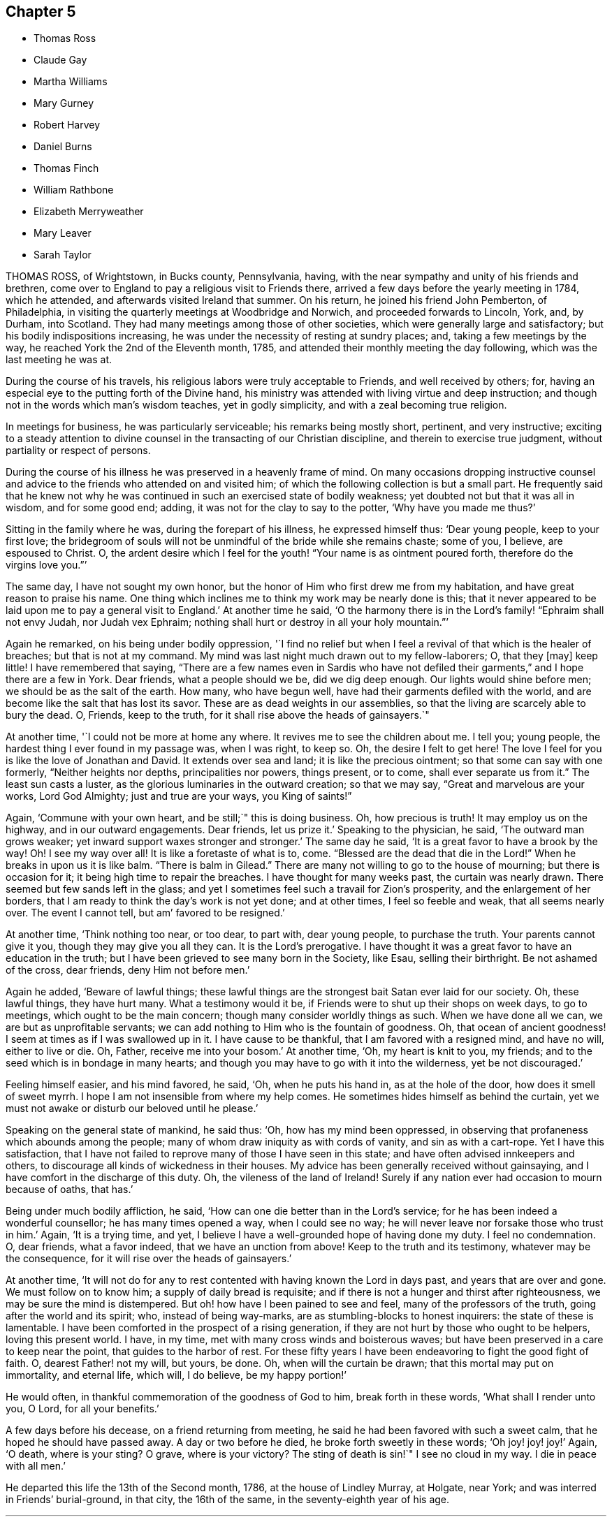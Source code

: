 == Chapter 5

[.chapter-synopsis]
* Thomas Ross
* Claude Gay
* Martha Williams
* Mary Gurney
* Robert Harvey
* Daniel Burns
* Thomas Finch
* William Rathbone
* Elizabeth Merryweather
* Mary Leaver
* Sarah Taylor

THOMAS ROSS, of Wrightstown, in Bucks county, Pennsylvania, having,
with the near sympathy and unity of his friends and brethren,
come over to England to pay a religious visit to Friends there,
arrived a few days before the yearly meeting in 1784, which he attended,
and afterwards visited Ireland that summer.
On his return, he joined his friend John Pemberton, of Philadelphia,
in visiting the quarterly meetings at Woodbridge and Norwich,
and proceeded forwards to Lincoln, York, and, by Durham, into Scotland.
They had many meetings among those of other societies,
which were generally large and satisfactory; but his bodily indispositions increasing,
he was under the necessity of resting at sundry places; and,
taking a few meetings by the way, he reached York the 2nd of the Eleventh month, 1785,
and attended their monthly meeting the day following,
which was the last meeting he was at.

During the course of his travels, his religious labors were truly acceptable to Friends,
and well received by others; for,
having an especial eye to the putting forth of the Divine hand,
his ministry was attended with living virtue and deep instruction;
and though not in the words which man`'s wisdom teaches, yet in godly simplicity,
and with a zeal becoming true religion.

In meetings for business, he was particularly serviceable;
his remarks being mostly short, pertinent, and very instructive;
exciting to a steady attention to divine counsel
in the transacting of our Christian discipline,
and therein to exercise true judgment, without partiality or respect of persons.

During the course of his illness he was preserved in a heavenly frame of mind.
On many occasions dropping instructive counsel and advice
to the friends who attended on and visited him;
of which the following collection is but a small part.
He frequently said that he knew not why he was continued
in such an exercised state of bodily weakness;
yet doubted not but that it was all in wisdom, and for some good end; adding,
it was not for the clay to say to the potter, '`Why have you made me thus?`'

Sitting in the family where he was, during the forepart of his illness,
he expressed himself thus: '`Dear young people, keep to your first love;
the bridegroom of souls will not be unmindful of the bride while she remains chaste;
some of you, I believe, are espoused to Christ.
O, the ardent desire which I feel for the youth! "`Your name is as ointment poured forth,
therefore do the virgins love you.`"`'

The same day, I have not sought my own honor,
but the honor of Him who first drew me from my habitation,
and have great reason to praise his name.
One thing which inclines me to think my work may be nearly done is this;
that it never appeared to be laid upon me to pay a general visit to England.`'
At another time he said,
'`O the harmony there is in the Lord`'s family! "`Ephraim shall not envy Judah,
nor Judah vex Ephraim; nothing shall hurt or destroy in all your holy mountain.`"`'

Again he remarked, on his being under bodily oppression,
'`I find no relief but when I feel a revival of that which is the healer of breaches;
but that is not at my command.
My mind was last night much drawn out to my fellow-laborers; O, that they +++[+++may]
keep little!
I have remembered that saying,
"`There are a few names even in Sardis who have not defiled
their garments,`" and I hope there are a few in York.
Dear friends, what a people should we be, did we dig deep enough.
Our lights would shine before men; we should be as the salt of the earth.
How many, who have begun well, have had their garments defiled with the world,
and are become like the salt that has lost its savor.
These are as dead weights in our assemblies,
so that the living are scarcely able to bury the dead.
O, Friends, keep to the truth, for it shall rise above the heads of gainsayers.`"

At another time, '`I could not be more at home any where.
It revives me to see the children about me.
I tell you; young people, the hardest thing I ever found in my passage was,
when I was right, to keep so.
Oh, the desire I felt to get here!
The love I feel for you is like the love of Jonathan and David.
It extends over sea and land; it is like the precious ointment;
so that some can say with one formerly, "`Neither heights nor depths,
principalities nor powers, things present, or to come, shall ever separate us from it.`"
The least sun casts a luster, as the glorious luminaries in the outward creation;
so that we may say, "`Great and marvelous are your works, Lord God Almighty;
just and true are your ways, you King of saints!`"

Again, '`Commune with your own heart, and be still;`" this is doing business.
Oh, how precious is truth!
It may employ us on the highway, and in our outward engagements.
Dear friends, let us prize it.`'
Speaking to the physician, he said, '`The outward man grows weaker;
yet inward support waxes stronger and stronger.`'
The same day he said, '`It is a great favor to have a brook by the way!
Oh! I see my way over all!
It is like a foretaste of what is to, come.
"`Blessed are the dead that die in the Lord!`"
When he breaks in upon us it is like balm.
"`There is balm in Gilead.`"
There are many not willing to go to the house of mourning; but there is occasion for it;
it being high time to repair the breaches.
I have thought for many weeks past, the curtain was nearly drawn.
There seemed but few sands left in the glass;
and yet I sometimes feel such a travail for Zion`'s prosperity,
and the enlargement of her borders,
that I am ready to think the day`'s work is not yet done; and at other times,
I feel so feeble and weak, that all seems nearly over.
The event I cannot tell, but am`' favored to be resigned.`'

At another time, '`Think nothing too near, or too dear, to part with, dear young people,
to purchase the truth.
Your parents cannot give it you, though they may give you all they can.
It is the Lord`'s prerogative.
I have thought it was a great favor to have an education in the truth;
but I have been grieved to see many born in the Society, like Esau,
selling their birthright.
Be not ashamed of the cross, dear friends, deny Him not before men.`'

Again he added, '`Beware of lawful things;
these lawful things are the strongest bait Satan ever laid for our society.
Oh, these lawful things, they have hurt many.
What a testimony would it be, if Friends were to shut up their shops on week days,
to go to meetings, which ought to be the main concern;
though many consider worldly things as such.
When we have done all we can, we are but as unprofitable servants;
we can add nothing to Him who is the fountain of goodness.
Oh, that ocean of ancient goodness!
I seem at times as if I was swallowed up in it.
I have cause to be thankful, that I am favored with a resigned mind, and have no will,
either to live or die.
Oh, Father, receive me into your bosom.`'
At another time, '`Oh, my heart is knit to you, my friends;
and to the seed which is in bondage in many hearts;
and though you may have to go with it into the wilderness, yet be not discouraged.`'

Feeling himself easier, and his mind favored, he said, '`Oh, when he puts his hand in,
as at the hole of the door, how does it smell of sweet myrrh.
I hope I am not insensible from where my help comes.
He sometimes hides himself as behind the curtain,
yet we must not awake or disturb our beloved until he please.`'

Speaking on the general state of mankind, he said thus: '`Oh,
how has my mind been oppressed,
in observing that profaneness which abounds among the people;
many of whom draw iniquity as with cords of vanity, and sin as with a cart-rope.
Yet I have this satisfaction,
that I have not failed to reprove many of those I have seen in this state;
and have often advised innkeepers and others,
to discourage all kinds of wickedness in their houses.
My advice has been generally received without gainsaying,
and I have comfort in the discharge of this duty.
Oh, the vileness of the land of Ireland!
Surely if any nation ever had occasion to mourn because of oaths, that has.`'

Being under much bodily affliction, he said,
'`How can one die better than in the Lord`'s service;
for he has been indeed a wonderful counsellor; he has many times opened a way,
when I could see no way; he will never leave nor forsake those who trust in him.`'
Again, '`It is a trying time, and yet,
I believe I have a well-grounded hope of having done my duty.
I feel no condemnation.
O, dear friends, what a favor indeed, that we have an unction from above!
Keep to the truth and its testimony, whatever may be the consequence,
for it will rise over the heads of gainsayers.`'

At another time,
'`It will not do for any to rest contented with having known the Lord in days past,
and years that are over and gone.
We must follow on to know him; a supply of daily bread is requisite;
and if there is not a hunger and thirst after righteousness,
we may be sure the mind is distempered.
But oh! how have I been pained to see and feel, many of the professors of the truth,
going after the world and its spirit; who, instead of being way-marks,
are as stumbling-blocks to honest inquirers: the state of these is lamentable.
I have been comforted in the prospect of a rising generation,
if they are not hurt by those who ought to be helpers, loving this present world.
I have, in my time, met with many cross winds and boisterous waves;
but have been preserved in a care to keep near the point,
that guides to the harbor of rest.
For these fifty years I have been endeavoring to fight the good fight of faith.
O, dearest Father! not my will, but yours, be done.
Oh, when will the curtain be drawn; that this mortal may put on immortality,
and eternal life, which will, I do believe, be my happy portion!`'

He would often, in thankful commemoration of the goodness of God to him,
break forth in these words, '`What shall I render unto you, O Lord,
for all your benefits.`'

A few days before his decease, on
a friend returning from meeting, he said he had been favored with such a sweet calm,
that he hoped he should have passed away.
A day or two before he died, he broke forth sweetly in these words;
'`Oh joy! joy! joy!`' Again, '`O death, where is your sting?
O grave, where is your victory?
The sting of death is sin!`"
I see no cloud in my way.
I die in peace with all men.`'

He departed this life the 13th of the Second month, 1786, at the house of Lindley Murray,
at Holgate, near York; and was interred in Friends`' burial-ground, in that city,
the 16th of the same, in the seventy-eighth year of his age.

[.asterism]
'''

CLAUDE GAY, of Barking, in Essex, was a native of France,
being born in the city of Lyons, about the year 1706,
and was educated in the church of Rome,
of which he continued a zealous member till about the thirty-sixth year of his age, when,
being at Morlaix on account of business, he came under a religious exercise of mind.
During this season, perceiving a New Testament in a room, he took it up,
and observing it was licensed by two popes, he concluded he might lawfully read it.
On opening the book, the first words he read were these; "`God, that made the world,
and all things therein, seeing he is Lord of heaven and earth,
dwells not in temples made with hands, neither is he worshipped with men`'s hands.`"
Acts xvii., verse 24, etc.

On the perusal of this passage,
he was convinced in his judgment of the errors of the Romish doctrine of transubstantiation;
and he saw clearly, that the adoration of the bread and wine,
as the body and blood of Christ, was idolatrous,
and contrary to the doctrine of the gospel; but,
at the instance of a person who persuaded him not to forsake the public worship at once,
he went to one of the smallest mass-houses in that town,
and placed himself at the greatest distance from the priest.
He did not keep kneeling steadily as was customary,
but first on one knee and then on the other, with great restlessness;
till the priest elevated the host, that the congregation beholding it,
might prostrate themselves as usual before it.

This query strongly impressed his mind, '`Will you also prostrate yourself?`'
Being affected therewith, he could continue there no longer; but, putting on his hat,
with fear and trembling he arose, and hastily left the place;
and confessed to his former adviser,
he felt great condemnation for conforming that day against his conscience;
and that being clearly convinced of the errors of the doctrine of that church,
he ought to forsake them.

He continued about one year longer in France; but desiring to dwell with Protestants,
he went to Jersey, and resided there; where meeting with Robert Barclay`'s Apology;
he was, on perusing it, convinced of the truth of the doctrine contained therein,
and embraced the principles of Friends.

About the year 1741, he was imprisoned by order of the magistrates there; and,
after nine months`' confinement, was banished to England; but returning,
he was again imprisoned, and banished under pain of corporal punishment if he returned.
He was afterwards relieved by order of the king and council,
and left at liberty to return to Jersey; but being thus liberated,
he settled at London about the year 1745.

In the exercise of his ministry he travelled much, chiefly on foot.
In 1763 he visited Holland, some parts of Germany, and Switzerland,
where his labors in the cause of piety seem to have been well received.

When not engaged in traveling his time was employed in attending meetings,
teaching the French language, and translating several religious treatises into French.
His diligence in attending meetings for worship and discipline was exemplary,
even when suffering under the weight of age and infirmities;
and he was also an example of humility, self-denial, and charity.
Being careful in his ministry not to go beyond his guide,
his appearances were seldom long, but lively, sound, edifying,
and pertinent to the states of the people.
He was fervent in prayer,
and evinced a deep knowledge and experience in the things of God.

He endured a lingering and painful disease with much patience and resignation;
his mind appeared abstracted from earthly things,
and centered in the enjoyment of divine peace,
declaring to those about him and with whom he conversed,
that all fear of death was removed.

He departed this life at Barking, the 19th of the Second month, 1786,
and was interred in Friends`' burial-ground there, aged nearly eighty;
and a minister about forty years.

[.asterism]
'''

MARTHA WILLIAMS, of Neath, in Glamorganshire, was the daughter of John and Abigail Binns,
of Carleton Biggin, near Skipton, in Yorkshire, and was born in the Fifth month, 1710.
She was educated in Friends`' principles, but in her youth was prone to vanity.
Nevertheless, by divine grace,
she was effectually enabled to turn her back on the
pleasures and allurements of this world,
and her mind became engaged to seek an inheritance incorruptible.

About the twenty-eighth year of her age she found it to be her duty to bear a
public testimony to the sufficiency of that power which had visited her;
and great were her sufferings and conflicts under a sense
of her unworthiness and inability for so great a work;
but being renewedly helped and instructed by the extendings of divine love,
she was strengthened to yield obedience to the requiring.

In 1746, she married Ambrose Williams, and settled at Pont-y-pool, in Monmouthshire.
They were true helpmeets, giving up each other freely to the service of truth,
trusting in the Lord, and,
making it their principal care to seek first the
kingdom of heaven and the righteousness thereof,
all things necessary in this life were added unto them.

Under this devotedness of mind she was frequently concerned
to visit Friends in most parts of England and Wales,
and was twice in Ireland.
She was a great encourager of the weak, a seeker after the scattered,
and a sympathizer with the afflicted;
and her cheerful temper gained her much place in the affections of young people,
who were the particular objects of her tender care,
and her advice often proved the means of drawing them nearer to the pure witness within.

The latter part of her life she lived with her son-in-law and daughter,
Evan and Elizabeth Reese, of Neath.
She was chiefly confined at home for about six months,
and in the last two months suffered great pain;
but was preserved in quietness and peace of mind,
and was at times strengthened to express her thankfulness,
that she was waiting the Lord`'s time to remove her to an everlasting rest.
She tenderly advised her children to do their day`'s work in the daytime;
putting up her prayers to the Father of mercies for their preservation,
with great fervency; and praising the name of the Lord,
who had been the stay of her youth, was the staff of her declining age;
and who graciously favored her with his presence to her latest moments.

She quietly departed this life at Neath, the 19th of the Second month, 1788,
and was interred in Friends`' burial ground, at Swansea, the 24th of the same;
aged seventy-eight, and a minister about fifty years.

[.asterism]
'''

MARY GURNEY, of Norwich, was the daughter of Edmund and Mary Gurney, of that city;
Friends well esteemed,
and religiously concerned to educate their children in the way of truth;
and their care herein was the means of her being, in a good degree,
preserved from the vanities of the world, in the time of her youth.

About the thirty-third year of her age she was favored
with a close humbling visitation of divine love,
under which she was concerned to bear testimony thereto, by way of public ministry,
in which Friends had unity with her; and though she did not travel much abroad,
she visited some of the meetings in her own, and some adjacent counties.
In the year 1788, she visited the meetings of Friends in Bristol, Worcestershire,
and in several other places, in which her public ministry,
and religious services in Friends`' families where her lot was cast,
were to the comfort and satisfaction of many.

In the close of her visit she stayed a short time in London,
and attended some meetings there; and having visited the week-day meeting at Plaistow,
and had acceptable service therein, she was soon after taken ill,
and was conveyed to the house of Joseph Cockfield, at Upton, where,
her indisposition rapidly increasing,
she said that she hoped she should be favored with patience to bear all.
The following day, her disorder continuing to gain ground, and a person present saying,
she might still live to do further good, she replied to this effect,
that she endeavored to make such matters easy to her mind, by thinking,
"`Shall not the Judge of all the earth do right?`"
and that she believed, if it pleased him to remove her, it would be in mercy,
and that she might never go better.

Her quiet composure of spirit and resignation to the divine will during her illness,
which, although short, was attended with much bodily pain,
were truly edifying to those about her.
She said to her companion, '`Oh! what greater happiness,
than to enter into the fulness of joy;`' and that she felt no guilt.
Other comfortable and instructive expressions dropped from her at different times.
About an hour before her dissolution she appeared to be engaged in supplication;
but her voice failing, she could not be clearly understood.
Her last words, which were distinctly heard, a short time before she expired, were,
'`Ready, ready, ready!
Jesus Christ, my Lord!`'

She departed this life on the 2nd of the Eleventh month, 1788, aged sixty-one;
a minister about twenty-seven years; and was buried on the 9th of the same month,
in Friends`' burial-ground, near Bunhill fields,
after a meeting in Gracechurch-street meetinghouse.

[.asterism]
'''

ROBERT HARVEY, of Old Meldrum, in Scotland,
having been a faithful laborer for the promotion of piety and virtue, in his time,
that his example should not be lost,
the following short account of him seems to claim a place in this collection.
He was a man of exemplary conduct, a diligent attender of meetings,
and an upright laborer in them, his ministry being sound and edifying.
He visited most of the meetings in England and Wales, between the years 1754 and 1757,
and soon after Ireland, returning by the north of England, to general satisfaction,
and his own peace: and,
although we have no further account of his travels in truth`'s service,
yet it is evident he retained his integrity to his conclusion;
as he signified a little before his departure, that all his accounts were clear,
and that he found nothing but peace of mind.

He departed this life on the 21st of the Twelfth month, 1788,
and was buried in Friends`' burial-ground at Acquorthies the 23rd of the same,
aged seventy-seven years, and a minister fifty years.

[.asterism]
'''

DANIEL BURNS, of Lewes, in Sussex,
was convinced of truth about the twentieth year of his age, while a soldier in the army;
and being faithful to what was made manifest to be right,
he bore his testimony against bearing arms.
By the interposition of some friends of Hampshire, he was discharged in 1752,
at Chichester, where he remained a short time,
and then removed into the compass of Lewes monthly meeting.
Abiding under the influence of the spirit of truth, he experienced a growth therein, and,
after a while, had a few words to declare in meetings, by way of testimony.

He was exemplary in conduct and conversation,
and labored according to his ability in the service of truth; and many times,
in much brokenness of spirit,
would endeavor to strengthen and encourage the weak and sincere in heart,
to come up in faithfulness to the manifestations of life and grace within.
He was a pattern of meekness and tender affection for all in distress,
whether friends or others, and used his endeavors for their relief;
which many times were blessed with good success.

In his last illness, which was but short, he appeared perfectly resigned,
and expressed himself somewhat after this manner;
that he believed his day`'s work was done, all was well, and he felt peace.

He departed this life the 9th of the Third month, 1789,
and was buried in Friends`' burial-ground at Lewes, the 15th of the same,
aged fifty-eight years.

[.asterism]
'''

THOMAS FINCH, of Brentford, in Middlesex, was born at Winkfield, in the county of Berks,
of pious parents, under whom he had a guarded education; and,
about the eighteenth year of his age, was favored with a heavenly visitation, to which,
if he had given way, he has since told an intimate acquaintance,
he thought he should then have been called to the work of the ministry.
But neglecting to live under the influence of this divine principle,
and turning his attention to the reading of deistical authors,
his understanding became so darkened, that his mind seemed closed up,
in an unbelief of the truth of inward revelation;
and he thought there was nothing greater than reason to be known in man; but,
as he has said, he continued with friends, among whom he was educated,
because he believed them the best moralists.

Although he continued many years disputing against the truth,
yet it pleased the Most High, about the latter end of the year 1756,
to favor him again with a fresh visitation of divine love.
He now no longer consulted with flesh and blood,
but gave up to its heavenly instructions; and being humbled under the mighty hand of God,
he, in due time, received a part in the ministry of the gospel of Jesus Christ;
in whose spiritual as well as outward appearance, he now firmly believed.
Having tasted of the Lord`'s judgments and mercies,
he labored to persuade men to let their conduct be as becomes the gospel.
He was diligent in attending meetings for worship and discipline, till near his decease;
zealous for the promotion of righteousness, and of a benevolent disposition,
which endeared him to friends and others of his acquaintance.

During his illness, which was long and painful,
he was favored with that resignation and peace which
bespoke a mind elevated above earthly things.
To some friends, not many days before his decease, he expressed himself thus:
that although, during his indisposition, he had felt great poverty of spirit,
and at times as though deserted, yet he trusted in the Lord`'s mercies;
believing that he should be favored, before the closing scene, to feel the Lord near,
as in days past.
This there was good cause to believe he experienced; for,
the First-day evening before his decease,
he broke forth in a living testimony to the mercy and lovingkindness of the Almighty;
encouraging all who had known something of his goodness, to trust in him; saying,
'`There is no shortness in him.
If there is any shortness, it is in us, not in him.
I bear this my last testimony to his goodness.`'

At another time, being asked how he did, he said,
'`I have been praying for help to carry me through with that
patience which I love to see in myself and others.`'
To one who attended meetings, he observed, '`How comfortable a thing it is,
to have nothing to do but to die;`' that nothing stood in his way;
and that the way to die the death of the righteous,
was to live the life of the righteous.

He departed this life at Brentford, the 5th of the Fourth month, 1789;
and his corpse was interred in Friends`' burial ground near that town,
the 12th of the same: aged seventy-seven years, and a minister about thirty years.

The following remarks were dictated by him to a friend,
whom he desired to write them down, in the course of his illness.
'`As surely as things are in their places, the best things will be uppermost.
Now, as we read,
"`The king`'s daughter is all glorious within,`" so there is something
truly beautiful in the regulation made by true religion,
where the objects of our affections are rightly regulated.
It is of great consequence what we love best,
because our lives and conduct are generally according to the order or disorder within.

'`Notwithstanding the increase of knowledge among men,
it seems but little of the best sort.
There seem to be many who understand Latin, Greek, and Hebrew,
who know but little of themselves.
It must be allowed to be a material point whether a man has liberty or not;
and if he has, wherein it consists, and which is the way to make the right use of it.
This, well considered,
may help us to discern the great importance of spiritual-mindedness.
The carnally-minded world seems to know little of these divine things.
Men, in common, seem but little aware how necessary a good state of mind is,
in order to live a good life.
Accordingly we see few men in much care about the state of their minds.`'

[.asterism]
'''

WILLIAM RATHBONE, of Liverpool, was born there in 1726,
of parents who were members of the national church.
His mother died before he was two years old,
and his father being soon after convinced of Friends`' principles,
he was carefully educated therein; and,
being in a good degree obedient to the visitations of divine grace,
he became while young an example of sobriety and industry.

About the seventeenth year of his age, being under discouraging circumstances,
he formed the intention of going abroad, with a view to acquire wealth;
but when he thought himself on the point of carrying this design into execution,
his mind was brought under a weighty exercise,
and he was impressed with a persuasion that his appointed
station was in his native place,
where a field of religious labor was opened before him; and,
that if he persevered in his intention, his religious interests would be subverted,
and the divine will concerning him be opposed.
In this state of conflict he was convinced that,
if his sole dependence was fixed on the Almighty arm, it would supply all his needs,
and be an unfailing support in the various trials that might be allotted to him.

Through the continued extension of divine regard,
he was enabled to yield obedience to these convictions;
to enter into covenant with a covenant-keeping God;
to limit his desires after perishing riches,
and to bear the turning of his hand upon him.
As he was favored to enter on the active scenes of
life with faith and dedication of heart,
so he was supported, in his passage through it,
to bear his portion of disappointment and affliction with Christian fortitude.

The gracious Being, who had directed his feet into the right way,
was mercifully pleased to be with him, from step to step:
so that he increased in stability and usefulness;
and about the forty-ninth year of his age,
he was concerned to bear a public testimony to the sufficiency of this divine grace,
which had been the stay of his youth.

For some time before his decease,
he was more than commonly enlarged in his public testimony;
and accompanied two women Friends in visiting the families
of Friends in his own and a neighboring meeting.
The minds of some of his friends were singularly impressed with
the exercise he was under the First-day preceding his illness,
when he had to express, in the morning meeting,
the necessity of having oil in our vessels, and our lamps trimmed;
calling upon some present to remember in what awakening
manner this exhortation had been sounded in their hearing;
saying, it was given him afresh to believe that there were those present who,
when the solemn summons should be issued,
"`Behold the Bridegroom comes; go forth to meet him;`"
however diligent they might have been in having their vessels replenished,
would find they had nothing to spare.

The following day he was a little unwell, but cheerful; on Third-day,
complained of a violent cold that affected his head;
and in the afternoon was obliged to go to bed.
He was confined to his chamber about a week,
during which his patience and fortitude were exemplary; and although,
through the extremity of his bodily illness, he was at times delirious,
yet at intervals his understanding returned; in one of which he expressed audibly,
'`Who would not love and praise your name,
you King of saints;`' and continued with solemn prostration of soul,
for a considerable time, and then said, very intelligibly, '`O, poor creatures;
called upon to offer an offering in righteousness; who can but, who dare but,
obey the call.`'
It was a season of awful quietness;
his spirit was again powerfully engaged in fervent prayer, for full two hours,
except once or twice, when raised up to take something,
he let fall a wandering expression, but when he was laid quietly down,
he was again favored with the renewed influence of the spirit of supplication.

Through the weight of his illness, his voice was much interrupted,
but sundry expressions were at times distinctly heard, '`Most Holy Father;`' '`Lord, God,
Almighty;`' '`I have known the rod, and bless the hand.`'
What followed could not be distinctly heard,
but it is not easy to set forth the awful solemnity of the season.

In the evening, his wife and children being in the room,
and one of his daughters beside him, he took both her hands in his,
looked at her with a most sensible expression of affection, then closed his eyes, and,
without a sigh or struggle, breathed his last.

He departed this life the 11th of the Eighth month, 1789,
and was interred in Friends`' burial-ground the 14th of the same,
in the sixty-fourth year of his age; and a minister about fourteen years.

[.asterism]
'''

ELIZABETH MERRYWEATHER was the daughter of Samuel and Deborah Waring,
mentioned before in this collection, and widow of Joseph Merryweather,
all of the county of Hants.
She had the advantage of a religious education, and was,
through the influence of divine grace, enabled to escape many of the corruptions,
follies, and vanities, incident to youth; and, in a good degree,
to preserve an irreproachable character, from childhood to mature age.
As she advanced in years, she gradually grew in grace,
and in that saving knowledge which prepares and qualifies for service.

About the fortieth year of her age she came forth in a lively and edifying testimony;
was very cautious not to enlarge beyond the limits of her gift in the ministry,
and the present concern;
and was desirous and careful that her conduct and conversation
might be such as becomes a gospel minister.

She visited the meetings of Friends in Oxfordshire, Dorsetshire, and London;
likewise the families of Friends in her own county, to general satisfaction,
and her own peace, and retained her love and zeal for the cause of truth,
unabated to the end.
She was, for many years, frequently afflicted with long and painful attacks of illness;
which, with some other very trying dispensations,
she was enabled to bear with exemplary patience and resignation.

A short time before her decease she gave her daughter
a strict charge that her funeral might be very plain,
and free from all unnecessary expense;
and also desired her relations and friends might be informed of her death,
that if any of them should incline to attend her burial,
they might have the opportunity of doing it, but that no invitation should be given;
intimating that she had done nothing to deserve any extraordinary marks of regard.

About ten days before her close,
she apprehended it was required of her to visit a Friend`'s family; which,
with some difficulty, through great weakness,
she was enabled to perform to good satisfaction; and on her return home,
signified that she was favored with an evidence that this was the
last public service that would be required of her.

The same evening, on going to bed, she was seized with something like a fit; which,
being followed with her old complaint, the gout in her stomach,
she was confined to her bed for the last time;
and said to her daughter that she had often thought the time of her release was near,
but never saw it so clearly before; and now she had an evidence that the time was come,
and charged her not to mourn for her, but rather to rejoice: adding,
'`I have nothing to do; all is quietness and peace.`'
At another time, '`I am sweetly and peacefully passing away.
The Lord is my support.
The great Physician is near.`'
And soon after said, '`I have had a twelve month conflict, and now, I believe,
my heavenly Father has pronounced it finished.`'

Some friends sitting one day in the chamber, she was engaged to speak nearly as follows:
'`I have been thinking many times what John said of
those who had "`come through great tribulations,
and had washed their garments, and made them white in the blood of the Lamb.`"
I have been brought through many, and have desired that my garments might be washed,
that all might tend to my sanctification; and, under all, the Lord knew my integrity,
and has given me a sure evidence of a resting-place with him, where sorrow cannot reach.
And this is all I want my friends to know.
I want no other testimonies to be borne of me.`'

She then was led to praise and magnify that good hand, which, she said,
had been with her all her life long, and would not forsake her in her last hour.
To a friend in the ministry she spoke very encouragingly,
exhorting her to be faithful to the least discovery of duty, saying,
'`The widow`'s mite has often been a comfort to me; though but a mite,
it was not overlooked by the great Master: '`adding,
'`I have ever found that obedience to the smallest requirings brings peace,
but disobedience will bring poverty.`'

While she retained her speech and faculties she had a suitable
word of exhortation or advice to most who visited her;
and took an affectionate leave of her relations and friends.

Thus, favored to close a life of much pain and sorrow in great peace,
she expired without a struggle or a sigh, at Alton, the 7th of the Twelfth month, 1789,
and her remains were interred in Friends`' burial-ground there the 13th of the same;
aged nearly sixty, and a minister about twenty years.

[.asterism]
'''

MARY LEAVER, wife of John Leaver, of Nottingham, was born in the year 1720,
of parents professing with Friends.
She was endowed with a good natural understanding,
and had the advantage of a religious education.
Through faithfulness to the humbling visitations of divine grace,
she was raised up to bear testimony to the efficacy
and sufficiency thereof about the year 1753.

She loved retirement,
yet found it her concern to visit Friends in most counties in England; and,
in the year 1773, many provinces in North America, where her service was very acceptable.
Some time after her return, she met with a trying dispensation,
her three daughters being removed from her by death in the space of a few years;
all of them grown up to women`'s estate, and hopeful;
which affliction she appeared to bear with becoming resignation to the Divine will.

Her last illness was very short, and part thereof attended with considerable pain,
which she bore with truly Christian patience, saying to one of her near relations,
the evening before her departure, '`I am content:`' to which he replied, '`That is a favor:`'
she said, '`A great one;`' and added, It has put me upon thinking every way;
but I feel no condemnation; I am easy.`'

She was mostly favored with her understanding till near her conclusion;
and quietly departed this life the 15th of the Twelfth month, 1789;
and was interred in Friends`' burial-ground, at Nottingham, the 18th of the same,
aged about sixty-nine years; and a minister about thirty-six years.

[.asterism]
'''

SARAH TAYLOR, of Manchester, was the daughter of John and Margaret Routh,
of Wensley-dale, in Yorkshire.
She was religiously educated,
and through the merciful visitations of the day-spring from on high,
divine impressions were made on her tender mind;
through faithfulness to the manifestations whereof, in patient resignation,
she was fitted for further service,
and appeared in the ministry about the nineteenth year of her age, and visited London,
in company with Mary Slater.
About the twentieth year of her age she removed to Manchester,
and resided with her brother John Routh.
In the year 1748 she was married to William Taylor.
He survived but a few months,
but she often expressed that they were united in a bond of heavenly fellowship.
After his decease she continued unmarried.

In testimony she was lively, clear, and pertinent,
reverently careful to wait for the opening and authority of the word of life,
and skillful in dividing it to the people; and in her addresses to the Almighty,
her mind was sensibly clothed with that which gives access to the throne of grace.
Under the engagement of divine love, with the full concurrence of her brethren,
she visited at several times the meetings of Friends in most parts of this kingdom,
Wales, and Ireland.
She was diligent in visiting the widows, fatherless, and afflicted,
and exemplary in attending meetings for worship and discipline.

When the infirmities of old age attended, and she was, by a dropsy,
confined to her house, and mostly to her bed,
she expressed herself to a friend nearly as follows:
'`I was never more sensible than in this time of my
confinement and separation from my friends,
of the various ways in which the Lord`'s work is marred, and his merciful designs,
with respect to individuals, frustrated,
through the reluctance of the creature to become
as passive clay in the hands of the potter,
vessels of the Lord`'s own forming, without any mixture.
Some hesitate; some are too forward; but all this is from unreduced self,
and all tends to mar the Lord`'s work.
We are to be formed into pure vessels, quite emptied,
that the divine word may have free course; no hesitation,
no activity or contrivance of the creature, to choose or to refuse.`'
After a little pause she added, '`But he knows human weakness,
who is a God of infinite compassion, and he stands ready to help us,
if we look to him in sincerity.
A sigh, a tear, arising from true contrition, is a sacrifice well pleasing in his sight;
because it is of his own preparing,
and will arise as incense from the temple of our hearts, if we are dedicated to him.`'

The same friend going to her early in the morning,
she mentioned a person who desired to be remembered to her, and by her.
Sarah said, '`I have been thinking much of him in the night, and would have you say,
when you see him, that in looking at me,
and the probability of my being nearer the solemn close than some others;
and having been in a good degree preserved through many exercises,
he may think there is a cause to rejoice.
But I never passed through more proving conflicts than at present,
nor ever had greater need of watchfulness,
lest the enemy should get any advantage over me;
or had at any time more distressing fears of losing ground,
and the great work of redemption falling short, and receiving damage,
by my poor mind being turned aside to objects of inferior importance,
and so the victory not be obtained.
Day and night, to be solicitous for preservation, was never more needful.`'

'`Oh, that great work of redemption! "`I pray not,`" said our blessed Redeemer,
"`that you shouldest take them out of the world,
but that you shouldest preserve them from the evils.`"
We are called to victory.
All depends upon keeping close to him who can alone preserve us in the hour of temptation.
I will keep you in the hour of temptation; then is the trying time,
when the grand enemy endeavors to gain his end;
it is his work to draw the mind into captivity; he wants to keep us in bondage.`'

Some months before her removal, she said, '`I am not apprehensive my close is very near,
though I feel nothing to stand in my way.
I am quite resigned, and desire to be preserved in the patience; for though so feeble,
and nearly worn out, a natural quickness about me, often under my sufferings,
prompts to disquietude; but when thus tried, I invite patience;
and also pray to the Giver of every good and perfect gift for it,
and am favored to feel its return.`'

She also mentioned, that as her bodily strength became more impaired,
her understanding was more opened to prospects which
no language was copious enough to express;
in which she experienced a freedom from all the fetters of earthly connections,
or objects of sense.
It was as the place of broad rivers where were no storms or tempests;
neither galley with oars, nor gallant ship could pass; no work nor invention of man;
but as in the ocean of divine love, her mind was filled with silent worship,
and adoration of the Supreme Being.
She added, few of her early acquaintance were now remaining in this life; yet, she said,
there were situated in several parts of the nation,
those whom her mind often visited in near love,
and she felt them near in the covenant of truth.

She expressed, with much tenderness,
her desires that those who were entering upon a situation, surrounded with dangers,
might seek after the pearl of great price; and be willing to sell all,
to purchase the field where the treasure was hid;
for it would remain when all other supports failed.

On two friends visiting her, she said that she knew not how it might be with her,
in respect either to life or death; nor did she desire to know;
but it was abundantly made up by a prospect that was frequently laid open,
and enlarged into a scene of ineffable glory and brightness,
that at times it seemed too vast for her to bear; but as it was mercifully continued,
her capacity for receiving it increased.
She had been favored to behold a state so glorified,
in perpetual union with glorified spirits,
that at seasons she seemed enclosed in a scene of universal brightness, glory,
and beauty, too great for human comprehension.
But she soon added, with awfulness, '`Yet this has not always been the case;
there was a time when the heavens were as brass, and the earth as iron,
and my soul encompassed as in clouds of impenetrable darkness; but since,
that is mercifully removed, and the before-mentioned prospect has graciously succeeded.`'

She had been made to view the past errors of her life,
and also to feel that judgment must pass over the transgressing nature,
and even upon every wrong impulse of the mind,
though it might not break forth into action; by giving way to which,
she had often prepared herself a cup of sorrow unknown to others.
She said, what she felt for her friends in religious profession, was not to be expressed;
nor the strength of her desire,
that those who had yielded themselves into the purifying hand of judgment,
might be preserved under it steadfast and immovable.

Nor could she set forth in words her ardent solicitude, that those who had been,
and were wandering from the fold of rest,
might be given to see their dangerous situation; adding, '`O,
what I feel for those wanderers!
Could I but gather them, could I open one of these prospects to their view,
how would it stain all their worldly pursuits.
Surely it would make them covet an establishment on this immutable foundation.
I have often thought of those expressions, "`If the righteous scarcely be saved,
where shall the ungodly and the sinner appear?`"
What my mind has felt for some of you of late,
has indeed exceeded anything that I ever experienced before.`'

Another time she said, '`I have had deep sufferings and baptisms to pass through,
but I now see, with indubitable clearness,
that there is a rock and fortress at the bottom; which, if we cleave to,
no power of darkness, however great, shall be able to move us from it long together.`'
To a friend who sat with her, she said, '`The body is weak,
but my mind is preserved in quietness, and seasons of consolation come unsought for;
when clear prospects are opened to my view,
of "`the spirits of the just made perfect,`" and of the church triumphant,
which words are insufficient to describe.
It appears like a boundless expanse, an ocean of love, a river clear as crystal,
which the vulture`'s eye cannot see; no galley with oars, nor gallant ship,
can pass thereby.
There the spirits of the just, the church triumphant, enjoy full fruition;
are gathered into the place of pure prayer, adoration, and worship.
Precious in the eyes of the Lord is the death of his saints;
because in these crusts and shackles of the body, they cannot enjoy perfect,
uninterrupted blessedness;
and he wills and loves that those whom he has redeemed by his power, should enjoy,
perfect, unmixed happiness.`'

She added, '`I have learned with the apostle,
that it is not by works of righteousness that I have done,
but of his mercy that he has saved me, by the washing of regeneration,
and the renewing of the Holy Ghost.
O, I would not change my situation for all the possessions of this world;
nor for all the knowledge and speculation that the
wise system builders of the present age can acquire;
and, whatever they may vainly suppose, it is not a delusion,
nor the workings of imagination, nor of prejudice; but solid, enduring,
substantial truth.`'

After a solemn pause, before some friends took leave of her, she signified,
with a sweet calmness, the probability of its being a final farewell; then added,
But there is one thing of more importance, that I feel my mind pressed to fix upon yours;
which is, that you may be gathered into entire resignation,
to abide with your great Master on Mount Calvary.
Remember what he declared, that "`Where I am,
there shall my servant be;`" and this you know was under suffering.
What I have wished for you is, that you may travail for a willingness to be kept here;
for what can we desire more or greater, than to be where our great Lord and Master is.
He knows your state and your weaknesses, and his eye is over you for good.
But if, like Peter, you slide from his testimony, he may bring it to your remembrance;
and though your trials may be many and severe,
and you may be beset and buffeted on every hand; yet he is omnipotent,
all-powerful to preserve and keep you.
It is the Father`'s good pleasure to give his adopted children the kingdom:
for his regard is to his little flock,
and all the combined powers of darkness shall not be able
to pluck any of his lambs out of his hands.`'

On the 19th of the Sixth month, to a friend, she spoke to the following import;
"`On looking over my past life, I cannot charge myself with being presumptuous;
but I know I have not at all times been as honest as I should have been;
especially in our large public meetings for worship.
When things have arisen with clearness, that I should have communicated to the people,
I have let the right time slip, by deliberating on my own unfitness.
This is indeed consulting with flesh and blood; listening to an enemy.
I have not only hereby increased my own portion of sorrow and conflict;
but the blessed cause has suffered.
The free circulation of life has been obstructed,
when I have had reason to believe it would have flowed as from vessel to vessel.`'

After sitting a while under the covering of a sweet and solemn quietness, she said, '`O,
what an awful thing is pure gospel ministry!
How few understand, or are sufficiently baptized into the true nature and spirit of pure,
living, powerful, gospel ministry!`' The following day, to the same friend,
when taking leave of her, she said, '`You see, dear child,
how I am carried on from day to day; neither seeing, nor desiring to see,
how the present dispensation is to terminate;
but faith and patience are mercifully vouchsafed to sustain;
though sometimes it seems as if they were ready to fail; and then, I am deeply tried.
It is a great thing to be able to say, "`I have fought the good fight;
I have kept the faith.`"
O, this keeping the faith, this cleaving close to him, who has indeed loved us freely!
If some of you will keep the faith, you will be strengthened more and more,
to make war in righteousness against the enemies of your own houses;
and be able to lift up a standard against wrong things in others.`'
She afterwards added, '`I often visit you in that love which is wider than the ocean,
and extends over sea and land, and do you remember to keep the faith,
in him who is invisible and invincible too.`'

On Second-day preceding her departure,
she was much afflicted with pain and shortness of breath;
when a relation expressing her reluctance to leave her, to attend the monthly meeting,
she said, '`I would have you go; for though I have a trying putting on,
I do not quite see the end; but it may not be long before it comes.
You may tell Friends, I do not expect to see any of them again;
and give my dear love to all, for it spreads universally.`'

On Sixth-day morning the symptoms of approaching dissolution were more apparent;
and her outward sight much gone, so that she did not seem to know those about her,
but by their voices; yet her religious exercise did not cease.
She frequently expressed much care and concern for a young woman in the family,
earnestly entreating her to do all she could to inherit eternal life;
with many other expressions of strong solicitude for her preservation.

About eight o`'clock in the evening she took a little wine and water,
but found it difficult to swallow; and when she had taken a small portion, said,
with a strong and clear voice,
'`No more;`' and soon after dropped the following expressions: '`Be still, be still,
and you shall soon see the salvation of your God;`' which were the last words uttered.
They were accompanied with such an evidence that they were spoken concerning herself,
and that it was her own blessed experience,
as greatly bowed the spirits of those present, in resignation to the divine will.
About ten she quietly breathed her last, the 19th of the Eighth month, 1791;
and was buried in Friends`' burial-ground, the 21st of the same, aged seventy-four years,
and a minister fifty-four years.
